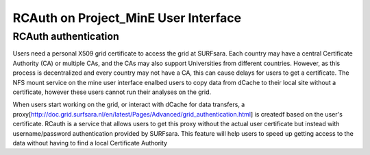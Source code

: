 .. _projectmine-rcauth:

******************************
RCAuth on Project_MinE User Interface
******************************

===============
RCAuth authentication
===============
Users need a personal X509 grid certificate to access the grid at SURFsara. Each country may have a central Certificate Authority 
(CA) or multiple CAs, and the CAs may also support Universities from different countries. However, as this process is decentralized
and every country may not have a CA, this can cause delays for users to get a certificate. The NFS mount service on the mine user interface 
enalbed users to copy data from dCache to their local site without a certificate, however these users cannot run their analyses
on the grid.

When users start working on the grid, or interact with dCache for data transfers, a proxy[http://doc.grid.surfsara.nl/en/latest/Pages/Advanced/grid_authentication.html] is createdf based on the user's 
certificate. RCauth is a service that allows users to get this proxy without the actual user certificate but instead with username/password 
authentication provided by SURFsara. This feature will help users to speed up getting access to the data without having to find a 
local Certificate Authority


